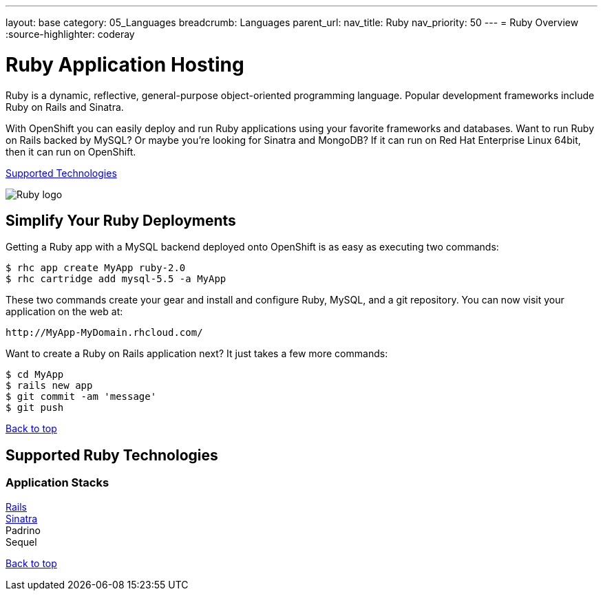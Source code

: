 ---
layout: base
category: 05_Languages
breadcrumb: Languages
parent_url:
nav_title: Ruby
nav_priority: 50
---
= Ruby Overview
:source-highlighter: coderay

[float]
= Ruby Application Hosting
[.lead]
Ruby is a dynamic, reflective, general-purpose object-oriented programming language. Popular development frameworks include Ruby on Rails and Sinatra.

With OpenShift you can easily deploy and run Ruby applications using your favorite frameworks and databases. Want to run Ruby on Rails backed by MySQL? Or maybe you're looking for Sinatra and MongoDB? If it can run on Red Hat Enterprise Linux 64bit, then it can run on OpenShift.

link:#supported-technologies[Supported Technologies]

image::ruby-logo.png[Ruby logo]

== Simplify Your Ruby Deployments
Getting a Ruby app with a MySQL backend deployed onto OpenShift is as easy as executing two commands:

[source]
--
$ rhc app create MyApp ruby-2.0
$ rhc cartridge add mysql-5.5 -a MyApp
--

These two commands create your gear and install and configure Ruby, MySQL, and a git repository. You can now visit your application on the web at:

[source]
--
http://MyApp-MyDomain.rhcloud.com/
--

Want to create a Ruby on Rails application next? It just takes a few more commands:

[source]
--
$ cd MyApp
$ rails new app
$ git commit -am 'message'
$ git push
--

link:#top[Back to top]

[[supported-technologies]]
== Supported Ruby Technologies

=== Application Stacks

link:https://github.com/openshift/rails-example[Rails] +
link:https://github.com/openshift/sinatra-example[Sinatra] +
Padrino +
Sequel +

link:#top[Back to top]
